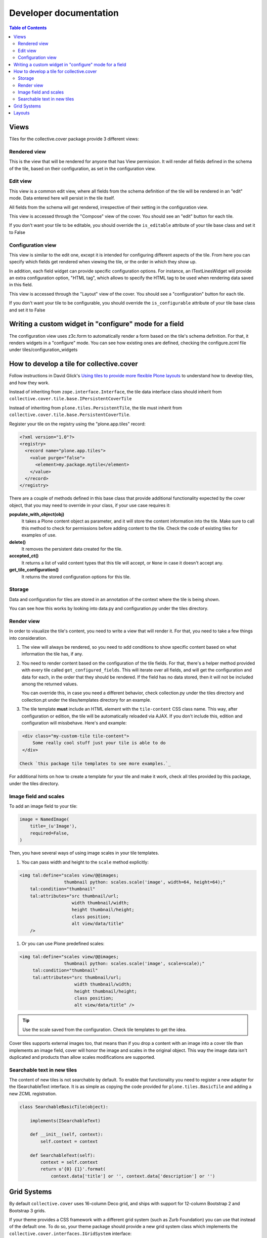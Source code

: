 Developer documentation
***********************

.. contents:: Table of Contents

Views
^^^^^

Tiles for the collective.cover package provide 3 different views:

Rendered view
+++++++++++++

This is the view that will be rendered for anyone that has View permission. It
will render all fields defined in the schema of the tile, based on their
configuration, as set in the configuration view.

Edit view
+++++++++

This view is a common edit view, where all fields from the schema definition
of the tile will be rendered in an "edit" mode. Data entered here will persist
in the tile itself.

All fields from the schema will get rendered, irrespective of their setting in
the configuration view.

This view is accessed through the "Compose" view of the cover. You should see
an "edit" button for each tile.

If you don't want your tile to be editable, you should override the
``is_editable`` attribute of your tile base class and set it to False

Configuration view
++++++++++++++++++

This view is similar to the edit one, except it is intended for configuring
different aspects of the tile. From here you can specify which fields get
rendered when viewing the tile, or the order in which they show up.

In addition, each field widget can provide specific configuration options.
For instance, an ITextLinesWidget will provide an extra configuration
option, "HTML tag", which allows to specify the HTML tag to be used when
rendering data saved in this field.

This view is accessed through the "Layout" view of the cover. You should see
a "configuration" button for each tile.

If you don't want your tile to be configurable, you should override the
``is_configurable`` attribute of your tile base class and set it to False

Writing a custom widget in "configure" mode for a field
^^^^^^^^^^^^^^^^^^^^^^^^^^^^^^^^^^^^^^^^^^^^^^^^^^^^^^^

The configuration view uses z3c.form to automatically render a form based on
the tile's schema definition. For that, it renders widgets in a "configure"
mode. You can see how existing ones are defined, checking the configure.zcml
file under tiles/configuration_widgets

How to develop a tile for collective.cover
^^^^^^^^^^^^^^^^^^^^^^^^^^^^^^^^^^^^^^^^^^

Follow instructions in David Glick's `Using tiles to provide more flexible
Plone layouts`_ to understand how to develop tiles, and how they work.

Instead of inheriting from ``zope.interface.Interface``, the tile data
interface class should inherit from
``collective.cover.tile.base.IPersistentCoverTile``

Instead of inheriting from ``plone.tiles.PersistentTile``, the tile
must inherit from ``collective.cover.tile.base.PersistentCoverTile``.

Register your tile on the registry using the "plone.app.tiles" record:

.. code-block:: xml

  <?xml version="1.0"?>
  <registry>
    <record name="plone.app.tiles">
      <value purge="false">
        <element>my.package.mytile</element>
      </value>
    </record>
  </registry>

There are a couple of methods defined in this base class that provide
additional functionality expected by the cover object, that you may
need to override in your class, if your use case requires it:

**populate_with_object(obj)**
    It takes a Plone content object as parameter, and it will store the
    content information into the tile. Make sure to call this method to check
    for permissions before adding content to the tile. Check the code of
    existing tiles for examples of use.

**delete()**
    It removes the persistent data created for the tile.

**accepted_ct()**
    It returns a list of valid content types that this tile will accept, or
    ``None`` in case it doesn't accept any.

**get_tile_configuration()**
    It returns the stored configuration options for this tile.

Storage
+++++++

Data and configuration for tiles are stored in an annotation of the context
where the tile is being shown.

You can see how this works by looking into data.py and configuration.py under
the tiles directory.

Render view
+++++++++++

In order to visualize the tile's content, you need to write a view that will
render it. For that, you need to take a few things into consideration.

#. The view will always be rendered, so you need to add conditions to show
   specific content based on what information the tile has, if any.

#. You need to render content based on the configuration of the tile fields.
   For that, there's a helper method provided with every tile called
   ``get_configured_fields``. This will iterate over all fields, and will
   get the configuration and data for each, in the order that they should be
   rendered. If the field has no data stored, then it will not be included
   among the returned values.

   You can override this, in case you need a different behavior, check
   collection.py under the tiles directory and collection.pt under the
   tiles/templates directory for an example.

#. The tile template **must** include an HTML element with the ``tile-content``
   CSS class name. This way, after configuration or edition, the tile will
   be automatically reloaded via AJAX. If you don't include this, edition
   and configuration will missbehave.
   Here's and example:

.. code-block:: html

    <div class="my-custom-tile tile-content">
        Some really cool stuff just your tile is able to do
    </div>

   Check `this package tile templates to see more examples.`_

For additional hints on how to create a template for your tile and make it
work, check all tiles provided by this package, under the tiles directory.

.. _`this package tile templates to see more examples.`: https://github.com/collective/collective.cover/tree/master/src/collective/cover/tiles/templates

Image field and scales
++++++++++++++++++++++

To add an image field to your tile:

.. code-block:: python

    image = NamedImage(
        title=_(u'Image'),
        required=False,
    )

Then, you have several ways of using image scales in your tile templates.

#. You can pass width and height to the ``scale`` method explicitly:

.. code-block:: html

    <img tal:define="scales view/@@images;
                     thumbnail python: scales.scale('image', width=64, height=64);"
        tal:condition="thumbnail"
        tal:attributes="src thumbnail/url;
                        width thumbnail/width;
                        height thumbnail/height;
                        class position;
                        alt view/data/title"
        />

#. Or you can use Plone predefined scales:

.. code-block:: html

    <img tal:define="scales view/@@images;
                     thumbnail python: scales.scale('image', scale=scale);"
         tal:condition="thumbnail"
         tal:attributes="src thumbnail/url;
                         width thumbnail/width;
                         height thumbnail/height;
                         class position;
                         alt view/data/title" />

.. Tip::
    Use the scale saved from the configuration. Check tile templates to get
    the idea.

Cover tiles supports external images too, that means than if you drop a
content with an image into a cover tile than implements an image field, cover
will honor the image and scales in the original object. This way the image
data isn't duplicated and products than allow scales modifications are
supported.

.. _`Using tiles to provide more flexible Plone layouts`: http://glicksoftware.com/blog/using-tiles-to-provide-more-flexible-plone-layouts


Searchable text in new tiles
++++++++++++++++++++++++++++

The content of new tiles is not searchable by default. To enable that functionality
you need to register a new adapter for the ISearchableText interface. It is as simple
as copying the code provided for ``plone.tiles.BasicTile`` and adding a new ZCML
registration.

.. code-block:: python

    class SearchableBasicTile(object):

        implements(ISearchableText)

        def __init__(self, context):
            self.context = context

        def SearchableText(self):
            context = self.context
            return u'{0} {1}'.format(
                context.data['title'] or '', context.data['description'] or '')


Grid Systems
^^^^^^^^^^^^

By default ``collective.cover`` uses 16-column Deco grid,
and ships with support for 12-column Bootstrap 2 and Bootstrap 3 grids.

If your theme provides a CSS framework with a different grid system (such as Zurb Foundation) you can use that instead of the default one.
To do so, your theme package should provide a new grid system class which implements the ``collective.cover.interfaces.IGridSystem`` interface:

.. code-block:: python

    from collective.cover.interfaces import IGridSystem
    from collective.cover.layout import BaseGrid
    from five import grok

    class MyGrid(BaseGrid, grok.GlobalUtility):

        """Bootstrap 3 grid system for small devices (12 columns)."""

        grok.name('mygrid')
        grok.implements(IGridSystem)

        ncolumns = 12
        title = _(u'MyGrid')

        def columns_formatter(self, columns):
            prefix = 'col-sm-'
            for column in columns:
                width = column.get('column-size', 1)
                column['class'] = self.column_class + ' ' + (prefix + str(width))
                if 'css-class' in column:
                    column['class'] += ' {0}'.format(
                        column['css-class']
                    )
            return columns

Once registered you can select your grid system on the Cover Settings control panel configlet.

.. WARNING::
    Switching the grid system will apply to all new and existing covers.
    If you already made layouts for a 16-column grid and switch to e.g. a 12-column grid, you will have to manually update all existing covers (their layout is not recalculated automatically).

.. WARNING::
    In collective.cover 1.0a11 the data structure for the columns was changed. If you already implemented your own custom grid, check the example above and fix the retrieval of 'column-size' and addition of the css-class attribute.

.. NOTE::
    ``collective.cover`` does not provide any grid system styles,
    only changes the HTML output.
    Be sure your theme have all necessary styles for the grid system you choose.

Layouts
^^^^^^^

``collective.cover`` supports saving layout designs by exporting them to a JSON/Python dictionary which are stored in the Plone registry.
You always start a new cover by selecting one of these layout designs on the Add Cover page.

.. NOTE::
    ``collective.cover`` inserts a few of these saved preset layouts upon installation.
    Check ``registry.xml`` in the source of the package.

If you switch from the default 16-column Deco grid to another grid with a different number of columns,
these saved layouts will still contain a 16-column width and this can mock up your design in small ways.
In that case,
make sure you clear the default cover layouts and/or save your own layout with the correct number of columns.
